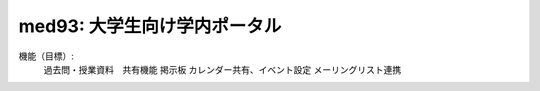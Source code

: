 =============================
med93: 大学生向け学内ポータル
=============================

機能（目標）:
  過去問・授業資料　共有機能
  掲示板
  カレンダー共有、イベント設定
  メーリングリスト連携
